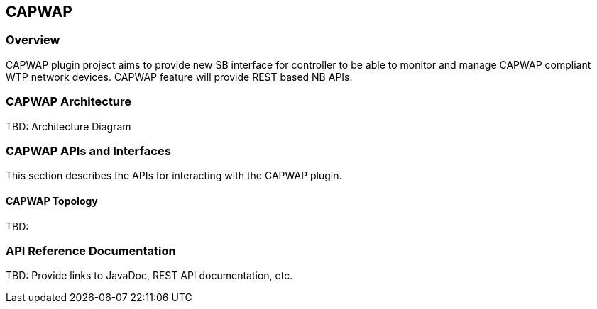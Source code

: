 == CAPWAP

=== Overview

CAPWAP plugin project aims to provide new SB interface for controller to 
be able to monitor and manage CAPWAP compliant WTP network devices. CAPWAP 
feature will provide REST based NB APIs.

=== CAPWAP  Architecture

TBD: Architecture Diagram

=== CAPWAP APIs and Interfaces

This section describes the APIs for interacting with the CAPWAP plugin.

==== CAPWAP Topology

TBD:

=== API Reference Documentation

TBD: Provide links to JavaDoc, REST API documentation, etc.

